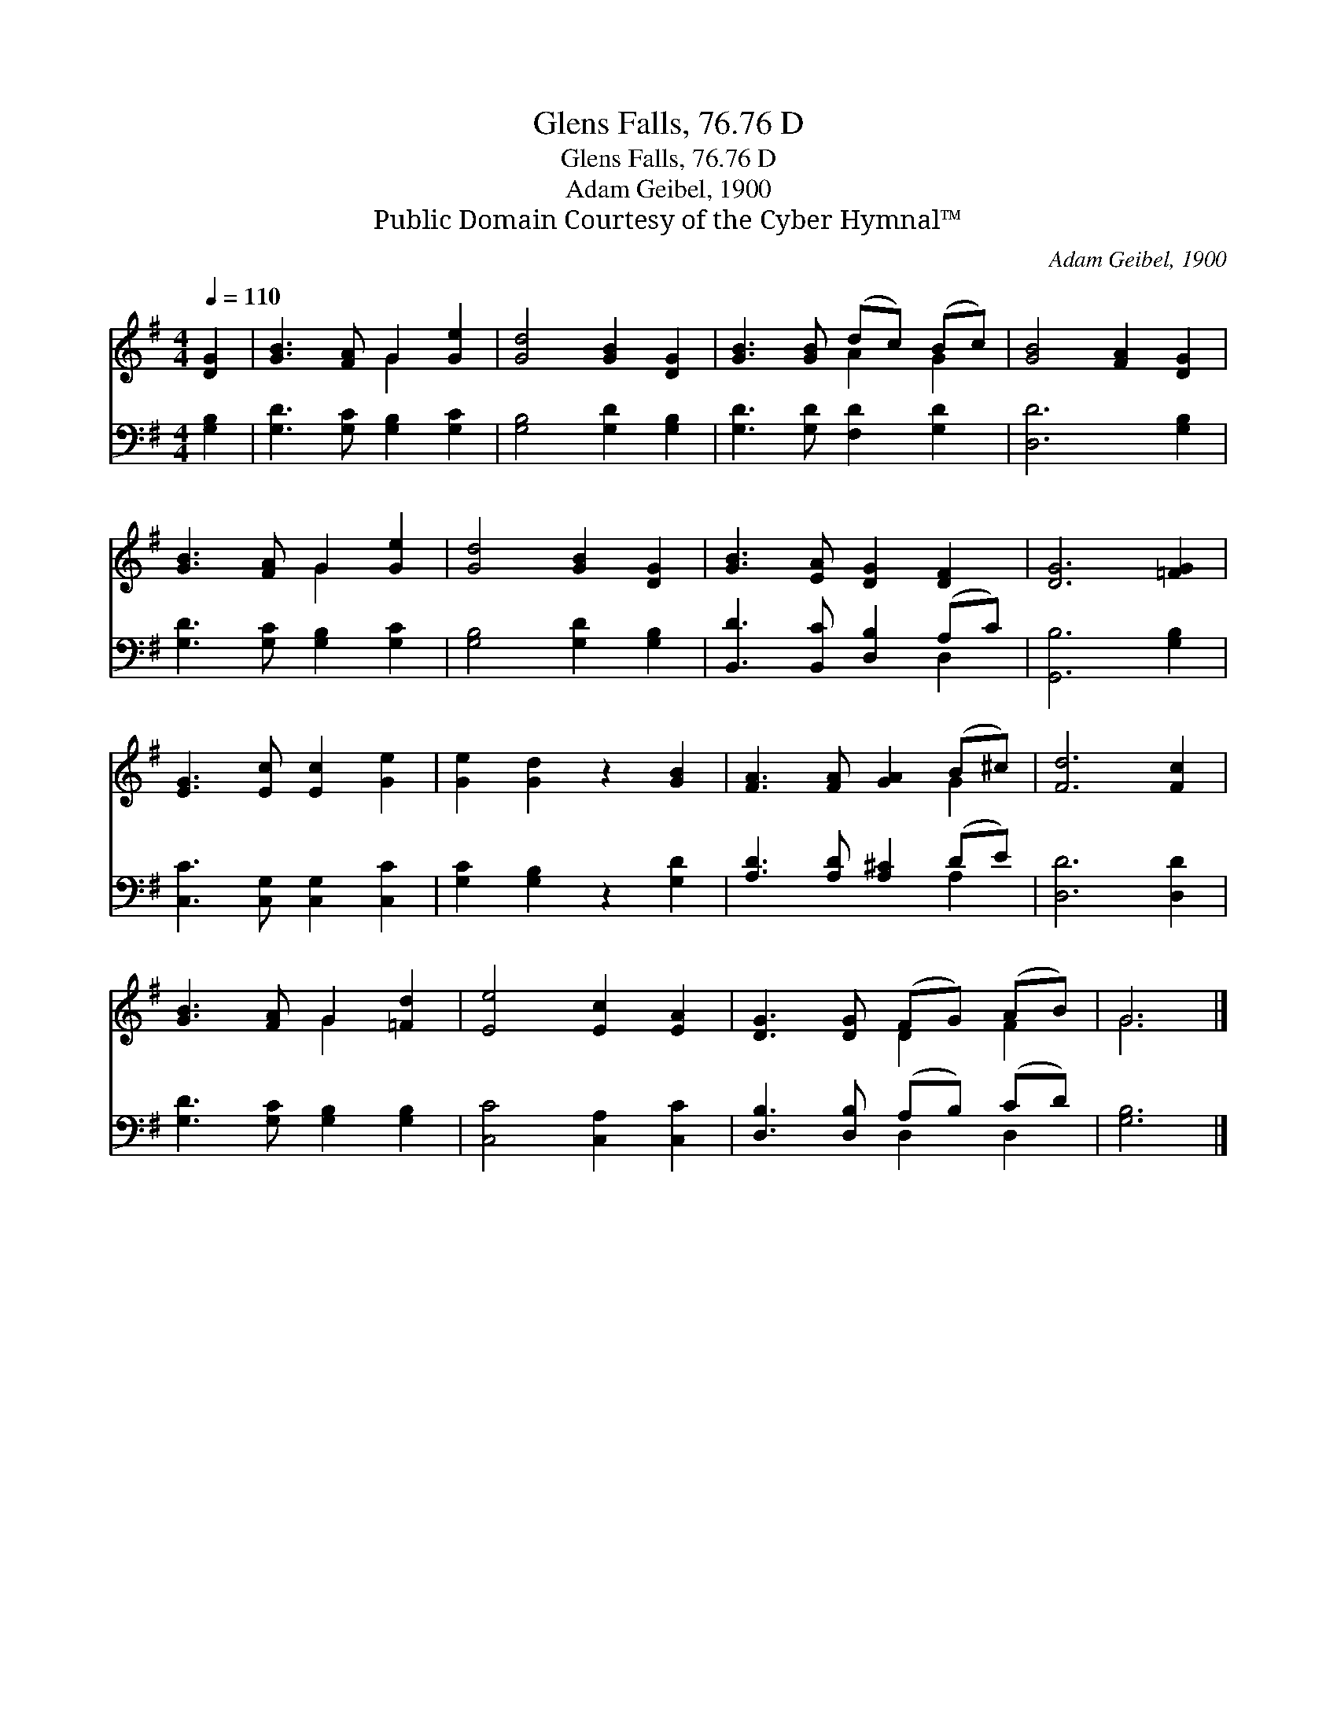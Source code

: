 X:1
T:Glens Falls, 76.76 D
T:Glens Falls, 76.76 D
T:Adam Geibel, 1900
T:Public Domain Courtesy of the Cyber Hymnal™
C:Adam Geibel, 1900
Z:Public Domain
Z:Courtesy of the Cyber Hymnal™
%%score ( 1 2 ) ( 3 4 )
L:1/8
Q:1/4=110
M:4/4
K:G
V:1 treble 
V:2 treble 
V:3 bass 
V:4 bass 
V:1
 [DG]2 | [GB]3 [FA] G2 [Ge]2 | [Gd]4 [GB]2 [DG]2 | [GB]3 [GB] (dc) (Bc) | [GB]4 [FA]2 [DG]2 | %5
 [GB]3 [FA] G2 [Ge]2 | [Gd]4 [GB]2 [DG]2 | [GB]3 [EA] [DG]2 [DF]2 | [DG]6 [=FG]2 | %9
 [EG]3 [Ec] [Ec]2 [Ge]2 | [Ge]2 [Gd]2 z2 [GB]2 | [FA]3 [FA] [GA]2 (B^c) | [Fd]6 [Fc]2 | %13
 [GB]3 [FA] G2 [=Fd]2 | [Ee]4 [Ec]2 [EA]2 | [DG]3 [DG] (FG) (AB) | G6 |] %17
V:2
 x2 | x4 G2 x2 | x8 | x4 A2 G2 | x8 | x4 G2 x2 | x8 | x8 | x8 | x8 | x8 | x6 G2 | x8 | x4 G2 x2 | %14
 x8 | x4 D2 F2 | G6 |] %17
V:3
 [G,B,]2 | [G,D]3 [G,C] [G,B,]2 [G,C]2 | [G,B,]4 [G,D]2 [G,B,]2 | [G,D]3 [G,D] [F,D]2 [G,D]2 | %4
 [D,D]6 [G,B,]2 | [G,D]3 [G,C] [G,B,]2 [G,C]2 | [G,B,]4 [G,D]2 [G,B,]2 | %7
 [B,,D]3 [B,,C] [D,B,]2 (A,C) | [G,,B,]6 [G,B,]2 | [C,C]3 [C,G,] [C,G,]2 [C,C]2 | %10
 [G,C]2 [G,B,]2 z2 [G,D]2 | [A,D]3 [A,D] [A,^C]2 (DE) | [D,D]6 [D,D]2 | %13
 [G,D]3 [G,C] [G,B,]2 [G,B,]2 | [C,C]4 [C,A,]2 [C,C]2 | [D,B,]3 [D,B,] (A,B,) (CD) | [G,B,]6 |] %17
V:4
 x2 | x8 | x8 | x8 | x8 | x8 | x8 | x6 D,2 | x8 | x8 | x8 | x6 A,2 | x8 | x8 | x8 | x4 D,2 D,2 | %16
 x6 |] %17

